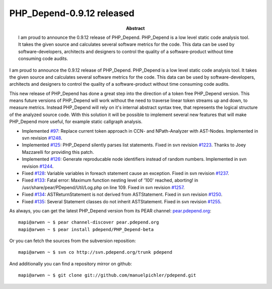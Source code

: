 ==========================
PHP_Depend-0.9.12 released
==========================

:Abstract:
  I am proud to announce the 0.9.12 release of PHP_Depend. PHP_Depend is a
  low level static code analysis tool. It takes the given source and 
  calculates several software metrics for the code. This data can be used by
  software-developers, architects and designers to control the quality of a
  software-product without time consuming code audits.

I am proud to announce the 0.9.12 release of PHP_Depend. PHP_Depend is a 
low level static code analysis tool. It takes the given source and 
calculates several software metrics for the code. This data can be used by  
software-developers, architects and designers to control the quality of a 
software-product without time consuming code audits.

This new release of PHP_Depend has done a great step into the direction of a 
token free PHP_Depend version. This means future versions of PHP_Depend will
work without the need to traverse linear token streams up and down, to measure
metrics. Instead PHP_Depend will rely on it's internal abstract syntax tree,
that represents the logical structure of the analyzed source code. With this 
solution it will be possible to implement several new features that will make
PHP_Depend more useful, for example static callgraph analysis.

* Implemented `#97`__: Replace current token approach in CCN- and NPath-Analyzer
  with AST-Nodes. Implemented in svn revision `#1248`__.
* Implemented `#125`__: PHP_Depend silently parses list statements. Fixed in
  svn revision `#1223`__. Thanks to Joey Mazzarelli for providing this patch.
* Implemented `#126`__: Generate reproducable node identifiers instead of
  random numbers. Implemented in svn revision `#1244`__.
* Fixed `#128`__: Variable variables in foreach statement cause an exception.
  Fixed in svn revision `#1237`__.
* Fixed `#133`__: Fatal error: Maximum function nesting level of '100' reached,
  aborting! in /usr/share/pear/PDepend/Util/Log.php on line 109. Fixed
  in svn revision `#1257`__.
* Fixed `#134`__: ASTReturnStatement is not derived from ASTStatement. Fixed
  in svn revision `#1250`__.
* Fixed `#135`__: Several Statement classes do not inherit ASTStatement. Fixed
  in svn revision `#1255`__.

__ http://tracker.pdepend.org/pdepend/issue_tracker/issue/97
__ http://tracker.pdepend.org/pdepend/browse_code/revision/1248
__ http://tracker.pdepend.org/pdepend/issue_tracker/issue/125
__ http://tracker.pdepend.org/pdepend/browse_code/revision/1223
__ http://tracker.pdepend.org/pdepend/issue_tracker/issue/126
__ http://tracker.pdepend.org/pdepend/browse_code/revision/1244
__ http://tracker.pdepend.org/pdepend/issue_tracker/issue/128
__ http://tracker.pdepend.org/pdepend/browse_code/revision/1237
__ http://tracker.pdepend.org/pdepend/issue_tracker/issue/133
__ http://tracker.pdepend.org/pdepend/browse_code/revision/1257
__ http://tracker.pdepend.org/pdepend/issue_tracker/issue/134
__ http://tracker.pdepend.org/pdepend/browse_code/revision/1250
__ http://tracker.pdepend.org/pdepend/issue_tracker/issue/135
__ http://tracker.pdepend.org/pdepend/browse_code/revision/1255

As always, you can get the latest PHP_Depend version from its PEAR channel: 
`pear.pdepend.org`__: ::

  mapi@arwen ~ $ pear channel-discover pear.pdepend.org
  mapi@arwen ~ $ pear install pdepend/PHP_Depend-beta

__ http://pear.pdepend.org

Or you can fetch the sources from the subversion reposition: ::

  mapi@arwen ~ $ svn co http://svn.pdepend.org/trunk pdepend

And additionally you can find a repository mirror on github: ::

  mapi@arwen ~ $ git clone git://github.com/manuelpichler/pdepend.git


